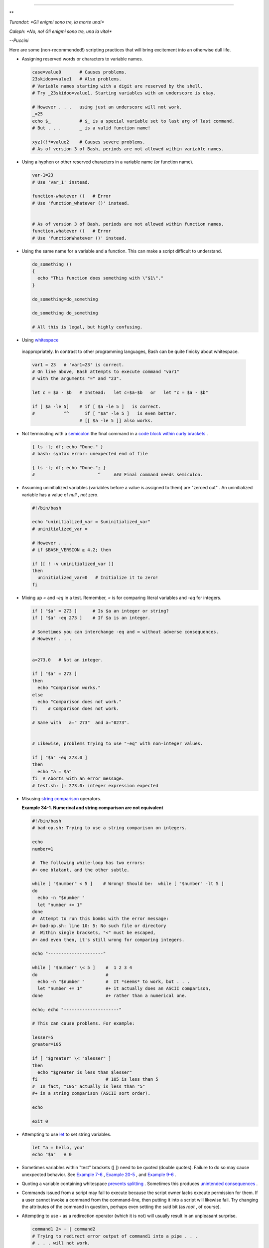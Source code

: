 .. raw:: html

   <div class="CHAPTER">

  Chapter 34. Gotchas
====================

.. raw:: html

   <div>

**

*Turandot: *Gli enigmi sono tre, la morte una!**

*Caleph: *No, no! Gli enigmi sono tre, una la vita!**

*--Puccini*

.. raw:: html

   </p>

.. raw:: html

   </div>

Here are some (non-recommended!) scripting practices that will bring
excitement into an otherwise dull life.

-  

   Assigning reserved words or characters to variable names.

   .. raw:: html

      <div>

   .. code:: PROGRAMLISTING

       case=value0       # Causes problems.
       23skidoo=value1   # Also problems.
       # Variable names starting with a digit are reserved by the shell.
       # Try _23skidoo=value1. Starting variables with an underscore is okay.

       # However . . .   using just an underscore will not work.
       _=25
       echo $_           # $_ is a special variable set to last arg of last command.
       # But . . .       _ is a valid function name!

       xyz((!*=value2    # Causes severe problems.
       # As of version 3 of Bash, periods are not allowed within variable names.

   .. raw:: html

      </p>

   .. raw:: html

      </div>

-  Using a hyphen or other reserved characters in a variable name (or
   function name).

   .. raw:: html

      <div>

   .. code:: PROGRAMLISTING

       var-1=23
       # Use 'var_1' instead.

       function-whatever ()   # Error
       # Use 'function_whatever ()' instead.

        
       # As of version 3 of Bash, periods are not allowed within function names.
       function.whatever ()   # Error
       # Use 'functionWhatever ()' instead.

   .. raw:: html

      </p>

   .. raw:: html

      </div>

-  Using the same name for a variable and a function. This can make a
   script difficult to understand.

   .. raw:: html

      <div>

   .. code:: PROGRAMLISTING

       do_something ()
       {
         echo "This function does something with \"$1\"."
       }

       do_something=do_something

       do_something do_something

       # All this is legal, but highly confusing.

   .. raw:: html

      </p>

   .. raw:: html

      </div>

-   Using `whitespace <special-chars.html#WHITESPACEREF>`__
   inappropriately. In contrast to other programming languages, Bash can
   be quite finicky about whitespace.

   .. raw:: html

      <div>

   .. code:: PROGRAMLISTING

       var1 = 23   # 'var1=23' is correct.
       # On line above, Bash attempts to execute command "var1"
       # with the arguments "=" and "23".
           
       let c = $a - $b   # Instead:   let c=$a-$b   or   let "c = $a - $b"

       if [ $a -le 5]    # if [ $a -le 5 ]   is correct.
       #           ^^      if [ "$a" -le 5 ]   is even better.
                         # [[ $a -le 5 ]] also works.

   .. raw:: html

      </p>

   .. raw:: html

      </div>

-  

   Not terminating with a
   `semicolon <special-chars.html#SEMICOLONREF>`__ the final command in
   a `code block within curly
   brackets <special-chars.html#CODEBLOCKREF>`__ .

   .. raw:: html

      <div>

   .. code:: PROGRAMLISTING

       { ls -l; df; echo "Done." }
       # bash: syntax error: unexpected end of file

       { ls -l; df; echo "Done."; }
       #                        ^     ### Final command needs semicolon.

   .. raw:: html

      </p>

   .. raw:: html

      </div>

-  

   Assuming uninitialized variables (variables before a value is
   assigned to them) are "zeroed out" . An uninitialized variable has a
   value of *null* , *not* zero.

   .. raw:: html

      <div>

   .. code:: PROGRAMLISTING

       #!/bin/bash

       echo "uninitialized_var = $uninitialized_var"
       # uninitialized_var =

       # However . . .
       # if $BASH_VERSION ≥ 4.2; then

       if [[ ! -v uninitialized_var ]]
       then
         uninitialized_var=0   # Initialize it to zero!
       fi

   .. raw:: html

      </p>

   .. raw:: html

      </div>

-  

   Mixing up *=* and *-eq* in a test. Remember, *=* is for comparing
   literal variables and *-eq* for integers.

   .. raw:: html

      <div>

   .. code:: PROGRAMLISTING

       if [ "$a" = 273 ]      # Is $a an integer or string?
       if [ "$a" -eq 273 ]    # If $a is an integer.

       # Sometimes you can interchange -eq and = without adverse consequences.
       # However . . .


       a=273.0   # Not an integer.
              
       if [ "$a" = 273 ]
       then
         echo "Comparison works."
       else  
         echo "Comparison does not work."
       fi    # Comparison does not work.

       # Same with   a=" 273"  and a="0273".


       # Likewise, problems trying to use "-eq" with non-integer values.
              
       if [ "$a" -eq 273.0 ]
       then
         echo "a = $a"
       fi  # Aborts with an error message.  
       # test.sh: [: 273.0: integer expression expected

   .. raw:: html

      </p>

   .. raw:: html

      </div>

-  

   Misusing `string comparison <comparison-ops.html#SCOMPARISON1>`__
   operators.

   .. raw:: html

      <div class="EXAMPLE">

   **Example 34-1. Numerical and string comparison are not equivalent**

   .. raw:: html

      <div>

   .. code:: PROGRAMLISTING

       #!/bin/bash
       # bad-op.sh: Trying to use a string comparison on integers.

       echo
       number=1

       #  The following while-loop has two errors:
       #+ one blatant, and the other subtle.

       while [ "$number" < 5 ]    # Wrong! Should be:  while [ "$number" -lt 5 ]
       do
         echo -n "$number "
         let "number += 1"
       done  
       #  Attempt to run this bombs with the error message:
       #+ bad-op.sh: line 10: 5: No such file or directory
       #  Within single brackets, "<" must be escaped,
       #+ and even then, it's still wrong for comparing integers.

       echo "---------------------"

       while [ "$number" \< 5 ]    #  1 2 3 4
       do                          #
         echo -n "$number "        #  It *seems* to work, but . . .
         let "number += 1"         #+ it actually does an ASCII comparison,
       done                        #+ rather than a numerical one.

       echo; echo "---------------------"

       # This can cause problems. For example:

       lesser=5
       greater=105

       if [ "$greater" \< "$lesser" ]
       then
         echo "$greater is less than $lesser"
       fi                          # 105 is less than 5
       #  In fact, "105" actually is less than "5"
       #+ in a string comparison (ASCII sort order).

       echo

       exit 0

   .. raw:: html

      </p>

   .. raw:: html

      </div>

   .. raw:: html

      </div>

-  

   Attempting to use `let <internal.html#LETREF>`__ to set string
   variables.

   .. raw:: html

      <div>

   .. code:: PROGRAMLISTING

       let "a = hello, you"
       echo "$a"   # 0

   .. raw:: html

      </p>

   .. raw:: html

      </div>

-  

   Sometimes variables within "test" brackets ([ ]) need to be quoted
   (double quotes). Failure to do so may cause unexpected behavior. See
   `Example 7-6 <comparison-ops.html#STRTEST>`__ , `Example
   20-5 <redircb.html#REDIR2>`__ , and `Example
   9-6 <internalvariables.html#ARGLIST>`__ .

-  

   Quoting a variable containing whitespace `prevents
   splitting <quotingvar.html#WSQUO>`__ . Sometimes this produces
   `unintended consequences <quotingvar.html#VARSPLITTING>`__ .

-  

   Commands issued from a script may fail to execute because the script
   owner lacks execute permission for them. If a user cannot invoke a
   command from the command-line, then putting it into a script will
   likewise fail. Try changing the attributes of the command in
   question, perhaps even setting the suid bit (as *root* , of course).

-  

   Attempting to use **-** as a redirection operator (which it is not)
   will usually result in an unpleasant surprise.

   .. raw:: html

      <div>

   .. code:: PROGRAMLISTING

       command1 2> - | command2
       # Trying to redirect error output of command1 into a pipe . . .
       # . . . will not work.  

       command1 2>& - | command2  # Also futile.

       Thanks, S.C.

   .. raw:: html

      </p>

   .. raw:: html

      </div>

-  

   Using Bash `version 2+ <bashver2.html#BASH2REF>`__ functionality may
   cause a bailout with error messages. Older Linux machines may have
   version 1.XX of Bash as the default installation.

   .. raw:: html

      <div>

   .. code:: PROGRAMLISTING

       #!/bin/bash

       minimum_version=2
       # Since Chet Ramey is constantly adding features to Bash,
       # you may set $minimum_version to 2.XX, 3.XX, or whatever is appropriate.
       E_BAD_VERSION=80

       if [ "$BASH_VERSION" \< "$minimum_version" ]
       then
         echo "This script works only with Bash, version $minimum or greater."
         echo "Upgrade strongly recommended."
         exit $E_BAD_VERSION
       fi

       ...

   .. raw:: html

      </p>

   .. raw:: html

      </div>

-  Using Bash-specific functionality in a `Bourne
   shell <why-shell.html#BASHDEF>`__ script (
   ``                 #!/bin/sh               `` ) on a non-Linux
   machine `may cause unexpected behavior <gotchas.html#BINSH>`__ . A
   Linux system usually aliases **sh** to **bash** , but this does not
   necessarily hold true for a generic UNIX machine.

-  

   Using undocumented features in Bash turns out to be a dangerous
   practice. In previous releases of this book there were several
   scripts that depended on the "feature" that, although the maximum
   value of an `exit <exit-status.html#EXITSTATUSREF>`__ or
   `return <complexfunct.html#RETURNREF>`__ value was 255, that limit
   did not apply to *negative* integers. Unfortunately, in version 2.05b
   and later, that loophole disappeared. See `Example
   24-9 <complexfunct.html#RETURNTEST>`__ .

-  

   In certain contexts, a misleading `exit
   status <exit-status.html#EXITSTATUSREF>`__ may be returned. This may
   occur when `setting a local variable within a
   function <localvar.html#EXITVALANOMALY01>`__ or when `assigning an
   arithmetic value to a variable <internal.html#EXITVALANOMALY02>`__ .

-   The `exit status of an arithmetic
   expression <testconstructs.html#ARXS>`__ is *not* equivalent to an
   *error code* .

   .. raw:: html

      <div>

   .. code:: PROGRAMLISTING

       var=1 && ((--var)) && echo $var
       #        ^^^^^^^^^ Here the and-list terminates with exit status 1.
       #                     $var doesn't echo!
       echo $?   # 1

   .. raw:: html

      </p>

   .. raw:: html

      </div>

-  

   A script with DOS-type newlines (
   ``                 \r\n               `` ) will fail to execute,
   since ``                 #!/bin/bash\r\n               `` is *not*
   recognized, *not* the same as the expected
   ``                 #!/bin/bash\n               `` . The fix is to
   convert the script to UNIX-style newlines.

   .. raw:: html

      <div>

   .. code:: PROGRAMLISTING

       #!/bin/bash

       echo "Here"

       unix2dos $0    # Script changes itself to DOS format.
       chmod 755 $0   # Change back to execute permission.
                      # The 'unix2dos' command removes execute permission.

       ./$0           # Script tries to run itself again.
                      # But it won't work as a DOS file.

       echo "There"

       exit 0

   .. raw:: html

      </p>

   .. raw:: html

      </div>

-  

   A shell script headed by
   ``                 #!/bin/sh               `` will not run in full
   Bash-compatibility mode. Some Bash-specific functions might be
   disabled. Scripts that need complete access to all the Bash-specific
   extensions should start with
   ``                 #!/bin/bash               `` .

-  `Putting whitespace in front of the terminating limit
   string <here-docs.html#INDENTEDLS>`__ of a `here
   document <here-docs.html#HEREDOCREF>`__ will cause unexpected
   behavior in a script.

-   Putting more than one *echo* statement in a function `whose output
   is captured <assortedtips.html#RVT>`__ .

   .. raw:: html

      <div>

   .. code:: PROGRAMLISTING

       add2 ()
       {
         echo "Whatever ... "   # Delete this line!
         let "retval = $1 + $2"
           echo $retval
           }

           num1=12
           num2=43
           echo "Sum of $num1 and $num2 = $(add2 $num1 $num2)"

       #   Sum of 12 and 43 = Whatever ... 
       #   55

       #        The "echoes" concatenate.

   .. raw:: html

      </p>

   .. raw:: html

      </div>

   This `will not work <assortedtips.html#RVTCAUTION>`__ .

-  

   A script may not **export** variables back to its `parent
   process <internal.html#FORKREF>`__ , the shell, or to the
   environment. Just as we learned in biology, a child process can
   inherit from a parent, but not vice versa.

   .. raw:: html

      <div>

   .. code:: PROGRAMLISTING

       WHATEVER=/home/bozo
       export WHATEVER
       exit 0

   .. raw:: html

      </p>

   .. raw:: html

      </div>

   .. raw:: html

      <div>

   .. code:: SCREEN

       bash$ echo $WHATEVER

       bash$ 

   .. raw:: html

      </p>

   .. raw:: html

      </div>

   Sure enough, back at the command prompt, $WHATEVER remains unset.

-  

   Setting and manipulating variables in a
   `subshell <subshells.html#SUBSHELLSREF>`__ , then attempting to use
   those same variables outside the scope of the subshell will result an
   unpleasant surprise.

   .. raw:: html

      <div class="EXAMPLE">

   **Example 34-2. Subshell Pitfalls**

   .. raw:: html

      <div>

   .. code:: PROGRAMLISTING

       #!/bin/bash
       # Pitfalls of variables in a subshell.

       outer_variable=outer
       echo
       echo "outer_variable = $outer_variable"
       echo

       (
       # Begin subshell

       echo "outer_variable inside subshell = $outer_variable"
       inner_variable=inner  # Set
       echo "inner_variable inside subshell = $inner_variable"
       outer_variable=inner  # Will value change globally?
       echo "outer_variable inside subshell = $outer_variable"

       # Will 'exporting' make a difference?
       #    export inner_variable
       #    export outer_variable
       # Try it and see.

       # End subshell
       )

       echo
       echo "inner_variable outside subshell = $inner_variable"  # Unset.
       echo "outer_variable outside subshell = $outer_variable"  # Unchanged.
       echo

       exit 0

       # What happens if you uncomment lines 19 and 20?
       # Does it make a difference?

   .. raw:: html

      </p>

   .. raw:: html

      </div>

   .. raw:: html

      </div>

-  

   `Piping <special-chars.html#PIPEREF>`__ **echo** output to a
   `read <internal.html#READREF>`__ may produce unexpected results. In
   this scenario, the **read** acts as if it were running in a subshell.
   Instead, use the `set <internal.html#SETREF>`__ command (as in
   `Example 15-18 <internal.html#SETPOS>`__ ).

   .. raw:: html

      <div class="EXAMPLE">

   **Example 34-3. Piping the output of *echo* to a *read***

   .. raw:: html

      <div>

   .. code:: PROGRAMLISTING

       #!/bin/bash
       #  badread.sh:
       #  Attempting to use 'echo and 'read'
       #+ to assign variables non-interactively.

       #   shopt -s lastpipe

       a=aaa
       b=bbb
       c=ccc

       echo "one two three" | read a b c
       # Try to reassign a, b, and c.

       echo
       echo "a = $a"  # a = aaa
       echo "b = $b"  # b = bbb
       echo "c = $c"  # c = ccc
       # Reassignment failed.

       ### However . . .
       ##  Uncommenting line 6:
       #   shopt -s lastpipe
       ##+ fixes the problem!
       ### This is a new feature in Bash, version 4.2.

       # ------------------------------

       # Try the following alternative.

       var=`echo "one two three"`
       set -- $var
       a=$1; b=$2; c=$3

       echo "-------"
       echo "a = $a"  # a = one
       echo "b = $b"  # b = two
       echo "c = $c"  # c = three 
       # Reassignment succeeded.

       # ------------------------------

       #  Note also that an echo to a 'read' works within a subshell.
       #  However, the value of the variable changes *only* within the subshell.

       a=aaa          # Starting all over again.
       b=bbb
       c=ccc

       echo; echo
       echo "one two three" | ( read a b c;
       echo "Inside subshell: "; echo "a = $a"; echo "b = $b"; echo "c = $c" )
       # a = one
       # b = two
       # c = three
       echo "-----------------"
       echo "Outside subshell: "
       echo "a = $a"  # a = aaa
       echo "b = $b"  # b = bbb
       echo "c = $c"  # c = ccc
       echo

       exit 0

   .. raw:: html

      </p>

   .. raw:: html

      </div>

   .. raw:: html

      </div>

   In fact, as Anthony Richardson points out, piping to *any* loop can
   cause a similar problem.

   .. raw:: html

      <div>

   .. code:: PROGRAMLISTING

       # Loop piping troubles.
       #  This example by Anthony Richardson,
       #+ with addendum by Wilbert Berendsen.


       foundone=false
       find $HOME -type f -atime +30 -size 100k |
       while true
       do
          read f
          echo "$f is over 100KB and has not been accessed in over 30 days"
          echo "Consider moving the file to archives."
          foundone=true
          # ------------------------------------
            echo "Subshell level = $BASH_SUBSHELL"
          # Subshell level = 1
          # Yes, we're inside a subshell.
          # ------------------------------------
       done
          
       #  foundone will always be false here since it is
       #+ set to true inside a subshell
       if [ $foundone = false ]
       then
          echo "No files need archiving."
       fi

       # =====================Now, here is the correct way:=================

       foundone=false
       for f in $(find $HOME -type f -atime +30 -size 100k)  # No pipe here.
       do
          echo "$f is over 100KB and has not been accessed in over 30 days"
          echo "Consider moving the file to archives."
          foundone=true
       done
          
       if [ $foundone = false ]
       then
          echo "No files need archiving."
       fi

       # ==================And here is another alternative==================

       #  Places the part of the script that reads the variables
       #+ within a code block, so they share the same subshell.
       #  Thank you, W.B.

       find $HOME -type f -atime +30 -size 100k | {
            foundone=false
            while read f
            do
              echo "$f is over 100KB and has not been accessed in over 30 days"
              echo "Consider moving the file to archives."
              foundone=true
            done

            if ! $foundone
            then
              echo "No files need archiving."
            fi
       }

   .. raw:: html

      </p>

   .. raw:: html

      </div>

   A lookalike problem occurs when trying to write the
   ``        stdout       `` of a **tail -f** piped to
   `grep <textproc.html#GREPREF>`__ .

   .. raw:: html

      <div>

   .. code:: PROGRAMLISTING

       tail -f /var/log/messages | grep "$ERROR_MSG" >> error.log
       #  The "error.log" file will not have anything written to it.
       #  As Samuli Kaipiainen points out, this results from grep
       #+ buffering its output.
       #  The fix is to add the "--line-buffered" parameter to grep.

   .. raw:: html

      </p>

   .. raw:: html

      </div>

-  

   Using "suid" commands within scripts is risky, as it may compromise
   system security. ` [1]  <gotchas.html#FTN.AEN19993>`__

-  

   Using shell scripts for CGI programming may be problematic. Shell
   script variables are not "typesafe," and this can cause undesirable
   behavior as far as CGI is concerned. Moreover, it is difficult to
   "cracker-proof" shell scripts.

-  Bash does not handle the `double slash ( // )
   string <internal.html#DOUBLESLASHREF>`__ correctly.

-  

   Bash scripts written for Linux or BSD systems may need fixups to run
   on a commercial UNIX machine. Such scripts often employ the GNU set
   of commands and filters, which have greater functionality than their
   generic UNIX counterparts. This is particularly true of such text
   processing utilites as `tr <textproc.html#TRREF>`__ .

-  

   Sadly, updates to Bash itself have broken older scripts that `used to
   work perfectly fine <string-manipulation.html#PARAGRAPHSPACE>`__ .
   Let us recall `how risky it is to use undocumented Bash
   features <gotchas.html#UNDOCF>`__ .

.. raw:: html

   <div>

**

*Danger is near thee --*

*Beware, beware, beware, beware.*

*Many brave hearts are asleep in the deep.*

*So beware --*

*Beware.*

*--A.J. Lamb and H.W. Petrie*

.. raw:: html

   </p>

.. raw:: html

   </div>

.. raw:: html

   </div>

Notes
~~~~~

.. raw:: html

   <div>

` [1]  <gotchas.html#AEN19993>`__

Setting the `suid <fto.html#SUIDREF>`__ permission on the script itself
has no effect in Linux and most other UNIX flavors.

.. raw:: html

   </p>

.. raw:: html

   </div>

